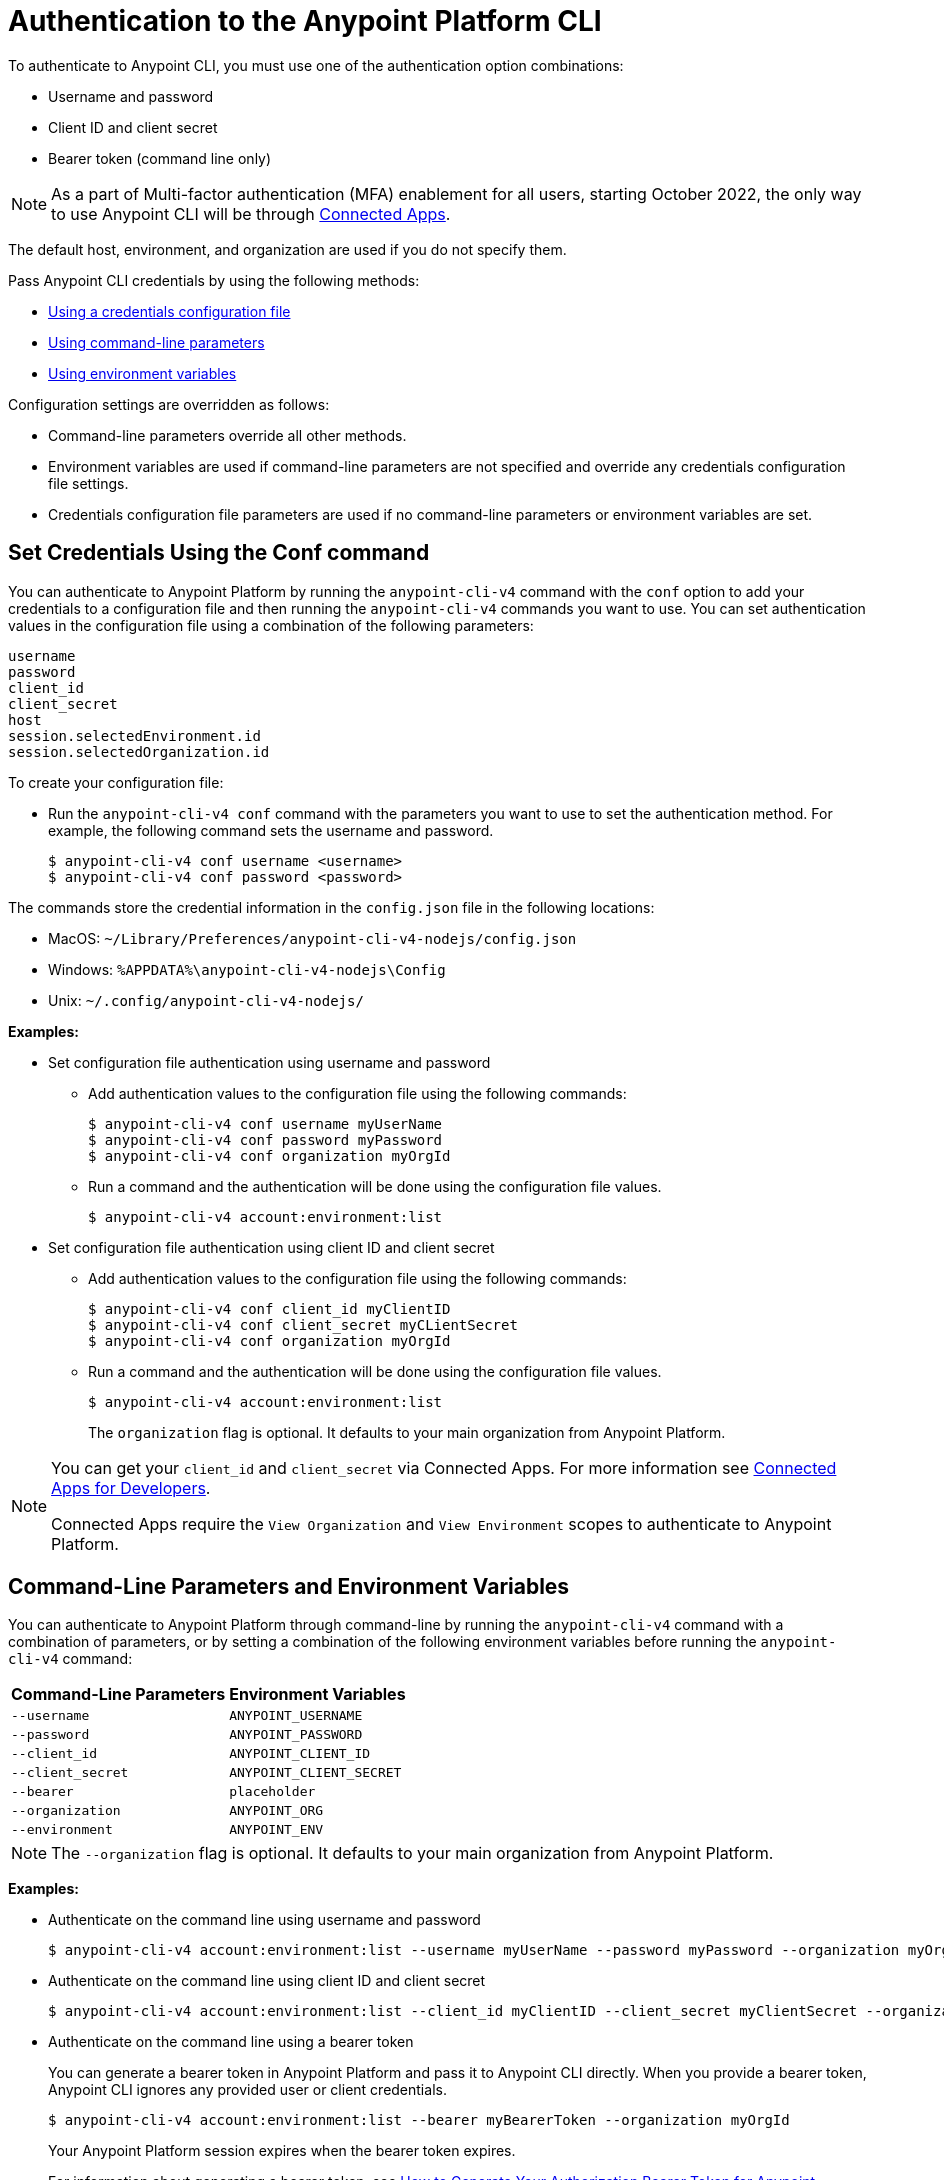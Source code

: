 = Authentication to the Anypoint Platform CLI

To authenticate to Anypoint CLI, you must use one of the authentication option combinations:

* Username and password
* Client ID and client secret
* Bearer token (command line only)

NOTE: As a part of Multi-factor authentication (MFA) enablement for all users, starting October 2022, the only way to use Anypoint CLI will be through xref:access-management::connected-apps-overview.adoc[Connected Apps].


The default host, environment, and organization are used if you do not specify them.

Pass Anypoint CLI credentials by using the following methods:

* <<credentials-file,Using a credentials configuration file>>
* <<command-line-parameters,Using command-line parameters>>
* <<env-variables,Using environment variables>>

Configuration settings are overridden as follows:

* Command-line parameters override all other methods. 

* Environment variables are used if command-line parameters are not specified and override any credentials configuration file settings.

* Credentials configuration file parameters are used if no command-line parameters or environment variables are set.

[[credentials-file]]
== Set Credentials Using the Conf command

You can authenticate to Anypoint Platform by running the `anypoint-cli-v4` command with the `conf` option to add your credentials to a configuration file and then running the `anypoint-cli-v4` commands you want to use. You can set authentication values in the configuration file using a combination of the following parameters:

----
username
password
client_id
client_secret
host
session.selectedEnvironment.id
session.selectedOrganization.id
----

To create your configuration file:

* Run the `anypoint-cli-v4 conf` command with the parameters you want to use to set the authentication method. For example, the following command sets the username and password.
+
----
$ anypoint-cli-v4 conf username <username>
$ anypoint-cli-v4 conf password <password>
----

The commands store the credential information in the `config.json` file in the following locations:

* MacOS: `~/Library/Preferences/anypoint-cli-v4-nodejs/config.json`

* Windows: `%APPDATA%\anypoint-cli-v4-nodejs\Config`

* Unix: `~/.config/anypoint-cli-v4-nodejs/`

*Examples:*

* Set configuration file authentication using username and password 
+
** Add authentication values to the configuration file using the following commands:
+
----
$ anypoint-cli-v4 conf username myUserName
$ anypoint-cli-v4 conf password myPassword
$ anypoint-cli-v4 conf organization myOrgId
----
+
** Run a command and the authentication will be done using the configuration file values.
+
----
$ anypoint-cli-v4 account:environment:list
----
+
* Set configuration file authentication using client ID and client secret
+
** Add authentication values to the configuration file using the following commands:
+
----
$ anypoint-cli-v4 conf client_id myClientID
$ anypoint-cli-v4 conf client_secret myCLientSecret
$ anypoint-cli-v4 conf organization myOrgId
----
** Run a command and the authentication will be done using the configuration file values.
+
----
$ anypoint-cli-v4 account:environment:list
----
The `organization` flag is optional. It defaults to your main organization from Anypoint Platform.

[NOTE]
====
You can get your `client_id` and `client_secret` via Connected Apps. For more information see xref:access-management::connected-apps-developers.adoc[Connected Apps for Developers].

Connected Apps require the `View Organization` and `View Environment` scopes to authenticate to Anypoint Platform.
====

[[command-line-parameters]]
== Command-Line Parameters and Environment Variables

You can authenticate to Anypoint Platform through command-line by running the `anypoint-cli-v4` command with a combination of parameters, or by setting a combination of the following environment variables before running the `anypoint-cli-v4` command:

[%header%autowidth.spread,cols="a,a"]
|===
|Command-Line Parameters|Environment Variables
|`--username` | `ANYPOINT_USERNAME`
| `--password` | `ANYPOINT_PASSWORD`
|`--client_id`| `ANYPOINT_CLIENT_ID`
|`--client_secret`| `ANYPOINT_CLIENT_SECRET`
|`--bearer`| `placeholder`
|`--organization`| `ANYPOINT_ORG`
|`--environment`| `ANYPOINT_ENV`
|===

NOTE: The `--organization` flag is optional. It defaults to your main organization from Anypoint Platform.

*Examples:*

* Authenticate on the command line using username and password
+
----
$ anypoint-cli-v4 account:environment:list --username myUserName --password myPassword --organization myOrgId 
----

* Authenticate on the command line  using client ID and client secret
+
----
$ anypoint-cli-v4 account:environment:list --client_id myClientID --client_secret myClientSecret --organization myOrgId 
----

* Authenticate on the command line  using a bearer token
+
You can generate a bearer token in Anypoint Platform and pass it to Anypoint CLI directly. When you provide a bearer token, Anypoint CLI ignores any provided user or client credentials.
+
----
$ anypoint-cli-v4 account:environment:list --bearer myBearerToken --organization myOrgId 
----
+
Your Anypoint Platform session expires when the bearer token expires.
+
For information about generating a bearer token, see https://help.mulesoft.com/s/article/How-to-generate-your-Authorization-Bearer-token-for-Anypoint-Platform[How to Generate Your Authorization Bearer Token for Anypoint Platform].

* Authenticate by setting the environment variables for username and password
+
----
$ export ANYPOINT_USERNAME=myUserName
$ export ANYPOINT_PASSWORD=myPassword
$ export ANYPOINT_ORG=myOrgId
$ anypoint-cli-v4 account:environment:list
----

* Authenticate by setting the environment variables for client ID and client secret
+
----
$ export ANYPOINT_CLIENT_ID=myClientID
$ export ANYPOINT_CLIENT_SECRET=myCLientSecret
$ export ANYPOINT_ORG=myOrgId
$ anypoint-cli-v4 account:environment:list
----

